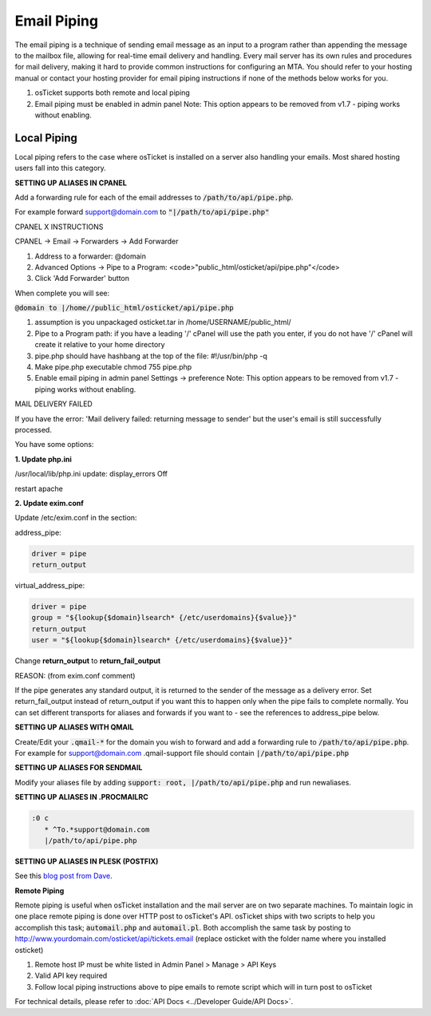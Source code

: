 Email Piping
============

The email piping is a technique of sending email message as an input to a program rather than appending the message to the mailbox file, allowing for real-time email delivery and handling. Every mail server has its own rules and procedures for mail delivery, making it hard to provide common instructions for configuring an MTA. You should refer to your hosting manual or contact your hosting provider for email piping instructions if none of the methods below works for you.

#. osTicket supports both remote and local piping
#. Email piping must be enabled in admin panel Note: This option appears to be removed from v1.7 - piping works without enabling.

Local Piping
------------

Local piping refers to the case where osTicket is installed on a server also handling your emails. Most shared hosting users fall into this category.

**SETTING UP ALIASES IN CPANEL**

Add a forwarding rule for each of the email addresses to :code:`/path/to/api/pipe.php`.

For example forward support@domain.com to :code:`"|/path/to/api/pipe.php"`

CPANEL X INSTRUCTIONS

CPANEL -> Email -> Forwarders -> Add Forwarder

1. Address to a forwarder: @domain
2. Advanced Options -> Pipe to a Program:  <code>"public_html/osticket/api/pipe.php"</code>
3. Click 'Add Forwarder' button

When complete you will see:

:code:`@domain to |/home//public_html/osticket/api/pipe.php`

#. assumption is you unpackaged osticket.tar in /home/USERNAME/public_html/
#. Pipe to a Program path: if you have a leading '/' cPanel will use the path you enter, if you do not have '/' cPanel will create it relative to your home directory
#. pipe.php should have hashbang at the top of the file: #!/usr/bin/php -q
#. Make pipe.php executable chmod 755 pipe.php
#. Enable email piping in admin panel Settings -> preference  Note: This option appears to be removed from v1.7 - piping works without enabling.

MAIL DELIVERY FAILED

If you have the error: 'Mail delivery failed: returning message to sender' but the user's email is still successfully processed.

You have some options:

**1. Update php.ini**

/usr/local/lib/php.ini update: display_errors Off

restart apache

**2. Update exim.conf**

Update /etc/exim.conf in the section:

address_pipe:

.. code-block:: bash

  driver = pipe
  return_output

virtual_address_pipe:

.. code-block:: bash

  driver = pipe
  group = "${lookup{$domain}lsearch* {/etc/userdomains}{$value}}"
  return_output
  user = "${lookup{$domain}lsearch* {/etc/userdomains}{$value}}"

Change **return_output** to **return_fail_output**

REASON: (from exim.conf comment)

If the pipe generates any standard output, it is returned to the sender of the message as a delivery error. Set return_fail_output instead of return_output if you want this to happen only when the pipe fails to complete normally. You can set different transports for aliases and forwards if you want to - see the references to address_pipe below.

**SETTING UP ALIASES WITH QMAIL**

Create/Edit your :code:`.qmail-*` for the domain you wish to forward and add a forwarding rule to :code:`/path/to/api/pipe.php`. For example for support@domain.com .qmail-support file should contain :code:`|/path/to/api/pipe.php`

**SETTING UP ALIASES FOR SENDMAIL**

Modify your aliases file by adding :code:`support: root, |/path/to/api/pipe.php` and run newaliases.

**SETTING UP ALIASES IN .PROCMAILRC**
  
.. code-block:: bash

  :0 c
     * ^To.*support@domain.com
     |/path/to/api/pipe.php


**SETTING UP ALIASES IN PLESK (POSTFIX)**

See this `blog post from Dave <http://blog.absolutedisaster.co.uk/osticket-plesk-9-postfix-pipe-mail-to-a-progr/>`_.

**Remote Piping**

Remote piping is useful when osTicket installation and the mail server are on two separate machines. To maintain logic in one place remote piping is done over HTTP post to osTicket's API. osTicket ships with two scripts to help you accomplish this task; :code:`automail.php` and :code:`automail.pl`. Both accomplish the same task by posting to http://www.yourdomain.com/osticket/api/tickets.email (replace osticket with the folder name where you installed osticket)

#. Remote host IP must be white listed in Admin Panel > Manage > API Keys
#. Valid API key required
#. Follow local piping instructions above to pipe emails to remote script which will in turn post to osTicket

For technical details, please refer to :doc:`API Docs <../Developer Guide/API Docs>`.
